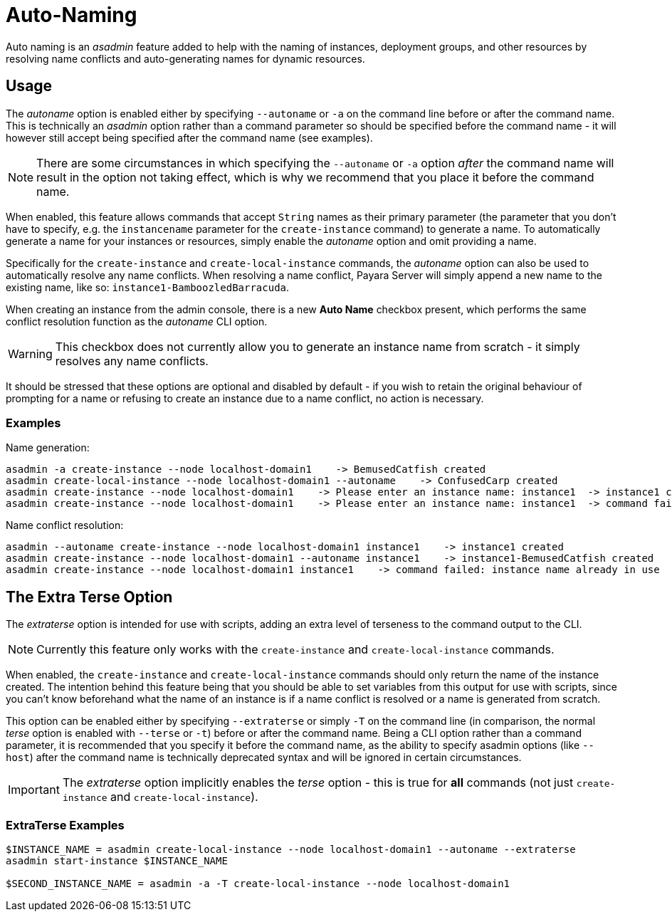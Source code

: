 [[auto-naming]]
= Auto-Naming

Auto naming is an _asadmin_ feature added to help with the naming of instances, deployment groups, and other resources by resolving name conflicts and auto-generating names for dynamic resources.

[[usage]]
== Usage

The _autoname_ option is enabled either by specifying `--autoname` or `-a` on the command line before or after the command name. This is technically an _asadmin_ option rather than a command parameter so should be specified before the command name - it will however still accept being specified after the command name (see examples).

NOTE: There are some circumstances in which specifying the `--autoname` or `-a` option _after_ the command name will result in the option not taking effect, which is why we recommend that you place it before the command name.

When enabled, this feature allows commands that accept `String` names as their primary parameter (the parameter that you don't have to specify, e.g. the `instancename` parameter for the `create-instance` command) to generate a name. To automatically generate a name for your instances or resources, simply enable the _autoname_ option and omit providing a name.

Specifically for the `create-instance` and `create-local-instance` commands, the _autoname_ option can also be used to automatically resolve any name conflicts. When resolving a name conflict, Payara Server will simply append a new name to the existing name, like so: `instance1-BamboozledBarracuda`.

When creating an instance from the admin console, there is a new **Auto Name** checkbox present, which performs the same conflict resolution function as the _autoname_ CLI option.

WARNING: This checkbox does not currently allow you to generate an instance name from scratch - it simply resolves any name conflicts.

It should be stressed that these options are optional and disabled by default - if you wish to retain the original behaviour of prompting for a name or refusing to create an instance due to a name conflict, no action is necessary.

[[Examples]]
=== Examples

Name generation:

[source, shell]
----
asadmin -a create-instance --node localhost-domain1    -> BemusedCatfish created
asadmin create-local-instance --node localhost-domain1 --autoname    -> ConfusedCarp created
asadmin create-instance --node localhost-domain1    -> Please enter an instance name: instance1  -> instance1 created
asadmin create-instance --node localhost-domain1    -> Please enter an instance name: instance1  -> command failed: instance name already in use
----

Name conflict resolution:

[source, shell]
----
asadmin --autoname create-instance --node localhost-domain1 instance1    -> instance1 created
asadmin create-instance --node localhost-domain1 --autoname instance1    -> instance1-BemusedCatfish created
asadmin create-instance --node localhost-domain1 instance1    -> command failed: instance name already in use
----

[[extra-terse]]
== The Extra Terse Option

The _extraterse_ option is intended for use with scripts, adding an extra level of terseness to the command output to the CLI. 

NOTE: Currently this feature only works with the `create-instance` and `create-local-instance` commands.

When enabled, the `create-instance` and `create-local-instance` commands should only return the name of the instance created. The intention behind this feature being that you should be able to set variables from this output for use with scripts, since you can't know beforehand what the name of an instance is if a name conflict is resolved or a name is generated from scratch.

This option can be enabled either by specifying `--extraterse` or simply `-T` on the command line (in comparison, the normal _terse_ option is enabled with `--terse` or `-t`) before or after the command name. Being a CLI option rather than a command parameter, it is recommended that you specify it before the command name, as the ability to specify asadmin options (like `--host`) after the command name is technically deprecated syntax and will be ignored in certain circumstances.

IMPORTANT: The _extraterse_ option implicitly enables the _terse_ option - this is true for *all* commands (not just `create-instance` and `create-local-instance`).

[[extraterse-examples]]
=== ExtraTerse Examples

[source, shell]
----
$INSTANCE_NAME = asadmin create-local-instance --node localhost-domain1 --autoname --extraterse
asadmin start-instance $INSTANCE_NAME

$SECOND_INSTANCE_NAME = asadmin -a -T create-local-instance --node localhost-domain1
----
